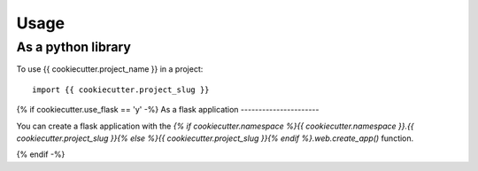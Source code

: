 =====
Usage
=====

As a python library
-------------------

To use {{ cookiecutter.project_name }} in a project::

    import {{ cookiecutter.project_slug }}

{% if cookiecutter.use_flask == 'y' -%}
As a flask application
----------------------

You can create a flask application with the
`{% if cookiecutter.namespace %}{{ cookiecutter.namespace }}.{{ cookiecutter.project_slug }}{% else %}{{ cookiecutter.project_slug }}{% endif %}.web.create_app()`
function.

{% endif -%}
